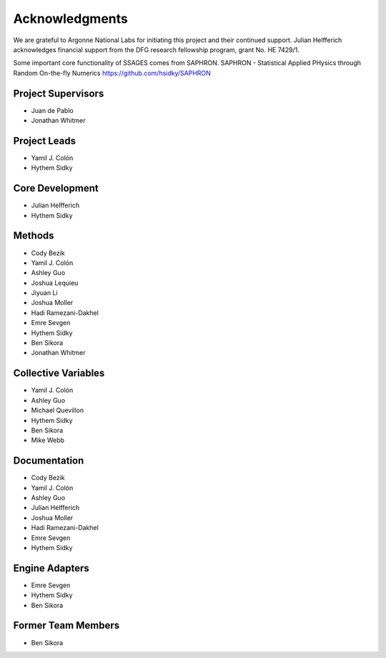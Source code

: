 Acknowledgments
================

We are grateful to Argonne National Labs for initiating this project and
their continued support. Julian Helfferich acknowledges financial support from
the DFG research fellowship program, grant No. HE 7429/1.

Some important core functionality of SSAGES comes from SAPHRON.
SAPHRON - Statistical Applied PHysics through Random On-the-fly Numerics
https://github.com/hsidky/SAPHRON

Project Supervisors
-------------------

* Juan de Pablo
* Jonathan Whitmer

Project Leads
-------------

* Yamil J. Colón
* Hythem Sidky

Core Development
----------------

* Julian Helfferich
* Hythem Sidky

Methods
-------

* Cody Bezik 
* Yamil J. Colón
* Ashley Guo 
* Joshua Lequieu
* Jiyuan Li
* Joshua Moller
* Hadi Ramezani-Dakhel
* Emre Sevgen 
* Hythem Sidky 
* Ben Sikora 
* Jonathan Whitmer

Collective Variables
--------------------

* Yamil J. Colón
* Ashley Guo
* Michael Quevillon
* Hythem Sidky
* Ben Sikora
* Mike Webb 

Documentation
-------------

* Cody Bezik
* Yamil J. Colón
* Ashley Guo
* Julian Helfferich
* Joshua Moller
* Hadi Ramezani-Dakhel
* Emre Sevgen
* Hythem Sidky

Engine Adapters
---------------

* Emre Sevgen
* Hythem Sidky
* Ben Sikora

Former Team Members
-------------------
* Ben Sikora 
